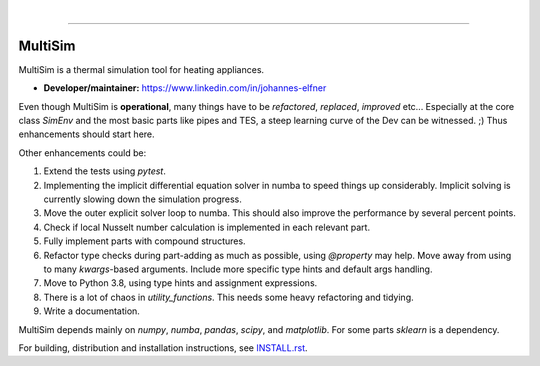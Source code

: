 .. -*- mode: rst -*-

|

.. image:: https://badge.fury.io/py/MultiSim.svg
  :target: https://badge.fury.io/py/MultiSim

.. image:: https://img.shields.io/github/license/JoElfner/multisim.svg
  :target: https://github.com/JoElfner/multisim/blob/master/LICENSE

.. image:: https://travis-ci.com/JoElfner/multisim.svg?branch=master
    :target: https://travis-ci.com/JoElfner/multisim

.. image:: https://ci.appveyor.com/api/projects/status/uc42tex22gkcgaxo/branch/master?svg=true
    :target: https://ci.appveyor.com/project/JoElfner/multisim

----------------

MultiSim
========

MultiSim is a thermal simulation tool for heating appliances.

- **Developer/maintainer:** https://www.linkedin.com/in/johannes-elfner

Even though MultiSim is **operational**, many things have to be *refactored*,
*replaced*, *improved* etc... Especially at the core class `SimEnv` and the most
basic parts like pipes and TES, a steep learning curve of the Dev can be
witnessed. ;) Thus enhancements should start here.

Other enhancements could be:

1. Extend the tests using `pytest`.

2. Implementing the implicit differential equation solver in numba to speed things up considerably. Implicit solving is currently slowing down the simulation progress.

3. Move the outer explicit solver loop to numba. This should also improve the performance by several percent points.

4. Check if local Nusselt number calculation is implemented in each relevant part.

5. Fully implement parts with compound structures.

6. Refactor type checks during part-adding as much as possible, using `@property` may help. Move away from using to many `kwargs`-based arguments. Include more specific type hints and default args handling.

7. Move to Python 3.8, using type hints and assignment expressions.

8. There is a lot of chaos in `utility_functions`. This needs some heavy refactoring and tidying.

9. Write a documentation.

MultiSim depends mainly on `numpy`, `numba`, `pandas`, `scipy`, and
`matplotlib`. For some parts `sklearn` is a dependency.

For building, distribution and installation instructions, see INSTALL.rst_.

.. _INSTALL.rst:   https://github.com/JoElfner/multisim/blob/master/INSTALL.rst
